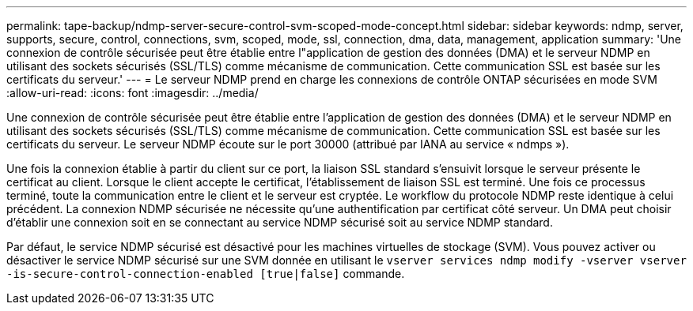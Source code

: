---
permalink: tape-backup/ndmp-server-secure-control-svm-scoped-mode-concept.html 
sidebar: sidebar 
keywords: ndmp, server, supports, secure, control, connections, svm, scoped, mode, ssl, connection, dma, data, management, application 
summary: 'Une connexion de contrôle sécurisée peut être établie entre l"application de gestion des données (DMA) et le serveur NDMP en utilisant des sockets sécurisés (SSL/TLS) comme mécanisme de communication. Cette communication SSL est basée sur les certificats du serveur.' 
---
= Le serveur NDMP prend en charge les connexions de contrôle ONTAP sécurisées en mode SVM
:allow-uri-read: 
:icons: font
:imagesdir: ../media/


[role="lead"]
Une connexion de contrôle sécurisée peut être établie entre l'application de gestion des données (DMA) et le serveur NDMP en utilisant des sockets sécurisés (SSL/TLS) comme mécanisme de communication. Cette communication SSL est basée sur les certificats du serveur. Le serveur NDMP écoute sur le port 30000 (attribué par IANA au service « ndmps »).

Une fois la connexion établie à partir du client sur ce port, la liaison SSL standard s'ensuivit lorsque le serveur présente le certificat au client. Lorsque le client accepte le certificat, l'établissement de liaison SSL est terminé. Une fois ce processus terminé, toute la communication entre le client et le serveur est cryptée. Le workflow du protocole NDMP reste identique à celui précédent. La connexion NDMP sécurisée ne nécessite qu'une authentification par certificat côté serveur. Un DMA peut choisir d'établir une connexion soit en se connectant au service NDMP sécurisé soit au service NDMP standard.

Par défaut, le service NDMP sécurisé est désactivé pour les machines virtuelles de stockage (SVM). Vous pouvez activer ou désactiver le service NDMP sécurisé sur une SVM donnée en utilisant le `vserver services ndmp modify -vserver vserver -is-secure-control-connection-enabled [true|false]` commande.
